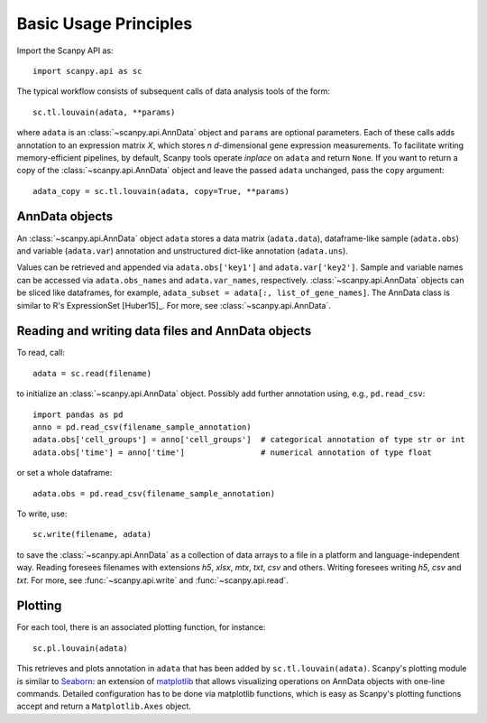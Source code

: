 Basic Usage Principles
----------------------

Import the Scanpy API as::

    import scanpy.api as sc

The typical workflow consists of subsequent calls of data analysis tools
of the form::

    sc.tl.louvain(adata, **params)

where ``adata`` is an :class:`~scanpy.api.AnnData` object and ``params`` are optional parameters. Each of these calls adds annotation to an expression matrix *X*, which stores *n* *d*-dimensional gene expression measurements. To facilitate writing memory-efficient pipelines, by default, Scanpy tools operate *inplace* on ``adata`` and return ``None``. If you want to return a copy of the :class:`~scanpy.api.AnnData` object and leave the passed ``adata`` unchanged, pass the ``copy`` argument::

    adata_copy = sc.tl.louvain(adata, copy=True, **params)

    
AnnData objects
^^^^^^^^^^^^^^^

An :class:`~scanpy.api.AnnData` object ``adata`` stores a data matrix
(``adata.data``), dataframe-like sample (``adata.obs``) and variable
(``adata.var``) annotation and unstructured dict-like annotation
(``adata.uns``).

.. raw:: html

    <img src="http://falexwolf.de/img/scanpy/anndata.svg" style="width: 300px">

Values can be retrieved and appended via ``adata.obs['key1']`` and
``adata.var['key2']``. Sample and variable names can be accessed via
``adata.obs_names`` and ``adata.var_names``,
respectively. :class:`~scanpy.api.AnnData` objects can be sliced like
dataframes, for example, ``adata_subset = adata[:, list_of_gene_names]``. The AnnData
class is similar to R's ExpressionSet [Huber15]_. For more, see :class:`~scanpy.api.AnnData`.
    

Reading and writing data files and AnnData objects
^^^^^^^^^^^^^^^^^^^^^^^^^^^^^^^^^^^^^^^^^^^^^^^^^^

To read, call::

    adata = sc.read(filename)

to initialize an :class:`~scanpy.api.AnnData` object. Possibly add further annotation using, e.g., ``pd.read_csv``::

    import pandas as pd 
    anno = pd.read_csv(filename_sample_annotation)
    adata.obs['cell_groups'] = anno['cell_groups']  # categorical annotation of type str or int
    adata.obs['time'] = anno['time']                # numerical annotation of type float

or set a whole dataframe::

    adata.obs = pd.read_csv(filename_sample_annotation)

To write, use::

    sc.write(filename, adata)

to save the :class:`~scanpy.api.AnnData` as a collection of data arrays to a file in a platform and language-independent way. Reading foresees filenames with extensions *h5*, *xlsx*, *mtx*, *txt*, *csv* and others. Writing foresees writing *h5*, *csv* and *txt*. For more, see :func:`~scanpy.api.write` and :func:`~scanpy.api.read`.

Plotting
^^^^^^^^

For each tool, there is an associated plotting function, for instance::

    sc.pl.louvain(adata)

This retrieves and plots annotation in ``adata`` that has been added by ``sc.tl.louvain(adata)``. Scanpy's plotting module is similar to Seaborn_: an extension of matplotlib_ that allows visualizing operations on AnnData objects with one-line commands. Detailed configuration has to be done via matplotlib functions, which is easy as Scanpy's plotting functions accept and return a ``Matplotlib.Axes`` object.

.. _Seaborn: http://seaborn.pydata.org/
.. _matplotlib: http://matplotlib.org/

